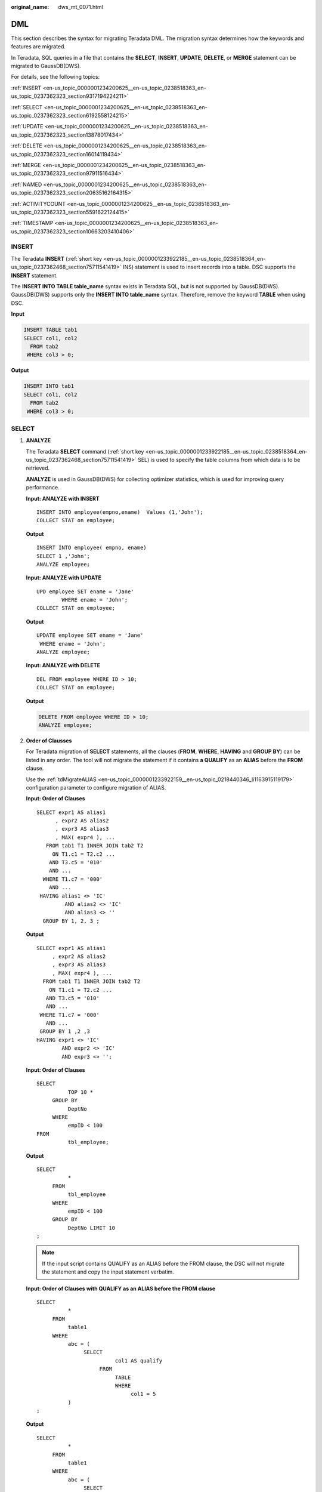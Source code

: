 :original_name: dws_mt_0071.html

.. _dws_mt_0071:

DML
===

This section describes the syntax for migrating Teradata DML. The migration syntax determines how the keywords and features are migrated.

In Teradata, SQL queries in a file that contains the **SELECT**, **INSERT**, **UPDATE**, **DELETE**, or **MERGE** statement can be migrated to GaussDB(DWS).

For details, see the following topics:

:ref:`INSERT <en-us_topic_0000001234200625__en-us_topic_0238518363_en-us_topic_0237362323_section9317194224211>`

:ref:`SELECT <en-us_topic_0000001234200625__en-us_topic_0238518363_en-us_topic_0237362323_section6192558124215>`

:ref:`UPDATE <en-us_topic_0000001234200625__en-us_topic_0238518363_en-us_topic_0237362323_section13878017434>`

:ref:`DELETE <en-us_topic_0000001234200625__en-us_topic_0238518363_en-us_topic_0237362323_section16014119434>`

:ref:`MERGE <en-us_topic_0000001234200625__en-us_topic_0238518363_en-us_topic_0237362323_section97911516434>`

:ref:`NAMED <en-us_topic_0000001234200625__en-us_topic_0238518363_en-us_topic_0237362323_section20635162164315>`

:ref:`ACTIVITYCOUNT <en-us_topic_0000001234200625__en-us_topic_0238518363_en-us_topic_0237362323_section5591622124415>`

:ref:`TIMESTAMP <en-us_topic_0000001234200625__en-us_topic_0238518363_en-us_topic_0237362323_section10663203410406>`

.. _en-us_topic_0000001234200625__en-us_topic_0238518363_en-us_topic_0237362323_section9317194224211:

INSERT
------

The Teradata **INSERT** (:ref:`short key <en-us_topic_0000001233922185__en-us_topic_0238518364_en-us_topic_0237362468_section75711541419>` INS) statement is used to insert records into a table. DSC supports the **INSERT** statement.

The **INSERT INTO TABLE table_name** syntax exists in Teradata SQL, but is not supported by GaussDB(DWS). GaussDB(DWS) supports only the **INSERT INTO table_name** syntax. Therefore, remove the keyword **TABLE** when using DSC.

**Input**

.. code-block::

   INSERT TABLE tab1
   SELECT col1, col2
     FROM tab2
    WHERE col3 > 0;

**Output**

.. code-block::

   INSERT INTO tab1
   SELECT col1, col2
     FROM tab2
    WHERE col3 > 0;

.. _en-us_topic_0000001234200625__en-us_topic_0238518363_en-us_topic_0237362323_section6192558124215:

SELECT
------

#. .. _en-us_topic_0000001234200625__en-us_topic_0238518363_en-us_topic_0237362323_li7975713452:

   **ANALYZE**

   The Teradata **SELECT** command (:ref:`short key <en-us_topic_0000001233922185__en-us_topic_0238518364_en-us_topic_0237362468_section75711541419>` SEL) is used to specify the table columns from which data is to be retrieved.

   **ANALYZE** is used in GaussDB(DWS) for collecting optimizer statistics, which is used for improving query performance.

   **Input: ANALYZE with INSERT**

   ::

      INSERT INTO employee(empno,ename)  Values (1,'John');
      COLLECT STAT on employee;

   **Output**

   ::

      INSERT INTO employee( empno, ename)
      SELECT 1 ,'John';
      ANALYZE employee;

   **Input: ANALYZE with UPDATE**

   ::

      UPD employee SET ename = 'Jane'
              WHERE ename = 'John';
      COLLECT STAT on employee;

   **Output**

   ::

      UPDATE employee SET ename = 'Jane'
       WHERE ename = 'John';
      ANALYZE employee;

   **Input: ANALYZE with DELETE**

   ::

      DEL FROM employee WHERE ID > 10;
      COLLECT STAT on employee;

   **Output**

   .. code-block:: text

      DELETE FROM employee WHERE ID > 10;
      ANALYZE employee;

#. **Order of Clausses**

   For Teradata migration of **SELECT** statements, all the clauses (**FROM**, **WHERE**, **HAVING** and **GROUP BY**) can be listed in any order. The tool will not migrate the statement if it contains **a QUALIFY** as an **ALIAS** before the **FROM** clause.

   Use the :ref:`tdMigrateALIAS <en-us_topic_0000001233922159__en-us_topic_0218440346_li1163915119179>` configuration parameter to configure migration of ALIAS.

   **Input: Order of Clauses**

   ::

      SELECT expr1 AS alias1
            , expr2 AS alias2
            , expr3 AS alias3
            , MAX( expr4 ), ...
         FROM tab1 T1 INNER JOIN tab2 T2
           ON T1.c1 = T2.c2 ...
          AND T3.c5 = '010'
          AND ...
        WHERE T1.c7 = '000'
          AND ...
       HAVING alias1 <> 'IC'
               AND alias2 <> 'IC'
               AND alias3 <> ''
        GROUP BY 1, 2, 3 ;

   **Output**

   ::

      SELECT expr1 AS alias1
           , expr2 AS alias2
           , expr3 AS alias3
           , MAX( expr4 ), ...
        FROM tab1 T1 INNER JOIN tab2 T2
          ON T1.c1 = T2.c2 ...
         AND T3.c5 = '010'
         AND ...
       WHERE T1.c7 = '000'
         AND ...
       GROUP BY 1 ,2 ,3
      HAVING expr1 <> 'IC'
              AND expr2 <> 'IC'
              AND expr3 <> '';

   **Input: Order of Clauses**

   ::

      SELECT
                TOP 10 *
           GROUP BY
                DeptNo
           WHERE
                empID < 100
      FROM
                tbl_employee;

   **Output**

   ::

      SELECT
                *
           FROM
                tbl_employee
           WHERE
                empID < 100
           GROUP BY
                DeptNo LIMIT 10
      ;

   .. note::

      If the input script contains QUALIFY as an ALIAS before the FROM clause, the DSC will not migrate the statement and copy the input statement verbatim.

   **Input: Order of Clauses** **with QUALIFY as an ALIAS before the FROM clause**

   ::

      SELECT
                *
           FROM
                table1
           WHERE
                abc = (
                     SELECT
                               col1 AS qualify
                          FROM
                               TABLE
                               WHERE
                                    col1 = 5
                )
      ;

   **Output**

   ::

      SELECT
                *
           FROM
                table1
           WHERE
                abc = (
                     SELECT
                               col1 AS qualify
                          FROM
                               TABLE
                               WHERE
                                    col1 = 5
                )
      ;

#. .. _en-us_topic_0000001234200625__en-us_topic_0238518363_en-us_topic_0237362323_li0503163844512:

   **Extended Group by Clause**

   The **GROUP BY** clause can be specified if you want the database to group the selected rows based on the value of expr(s). If this clause contains **CUBE**, **ROLLUP** or **GROUPING SETS** extensions, then the database produces super-aggregate groupings in addition to the regular groupings. These features are not available in GaussDB(DWS), but similar functions can be enabled using the **UNION ALL** operator.

   Use the :ref:`extendedGroupByClause <en-us_topic_0000001233922159__en-us_topic_0218440346_li133691937183210>` configuration parameter to configure migration of the extended GROUP BY clause.

   **Input: Extended Group By Clause - CUBE**

   ::

      SELECT expr1 AS alias1
            , expr2 AS alias2
            , expr3 AS alias3
            , MAX( expr4 ), ...
         FROM tab1 T1 INNER JOIN tab2 T2
           ON T1.c1 = T2.c2 ...
          AND T3.c5 = '010'
          AND ...
        WHERE T1.c7 = '000'
          AND ...
       HAVING alias1 <> 'IC'
               AND alias2 <> 'IC'
               AND alias3 <> ''
        GROUP BY 1, 2, 3 ;

   **Output**

   ::

      SELECT expr1 AS alias1
           , expr2 AS alias2
           , expr3 AS alias3
           , MAX( expr4 ), ...
        FROM tab1 T1 INNER JOIN tab2 T2
          ON T1.c1 = T2.c2 ...
         AND T3.c5 = '010'
         AND ...
       WHERE T1.c7 = '000'
         AND ...
       GROUP BY 1 ,2 ,3
      HAVING expr1 <> 'IC'
              AND expr2 <> 'IC'
              AND expr3 <> '';

   **Input: Extended Group By Clause - ROLLUP**

   ::

      SELECT d.dname, e.job, MAX(e.sal)
        FROM emp e RIGHT OUTER JOIN dept d
          ON e.deptno=d.deptno
      WHERE e.job IS NOT NULL
      GROUP BY ROLLUP (d.dname, e.job);

   **Output**

   ::

      SELECT dname, job, ColumnAlias1
        FROM ( SELECT MAX(e.sal) AS ColumnAlias1, d.dname, e.job
                 FROM emp e RIGHT OUTER JOIN dept d
                   ON e.deptno = d.deptno
                WHERE e.job IS NOT NULL
                GROUP BY d.dname ,e.job
                UNION ALL
               SELECT MAX(e.sal) AS ColumnAlias1, d.dname, NULL AS
                       job
                 FROM emp e RIGHT OUTER JOIN dept d
                   ON e.deptno = d.deptno
                WHERE e.job IS NOT NULL
                GROUP BY d.dname
                UNION ALL
               SELECT MAX( e.sal ) AS ColumnAlias1, NULL AS dname,
                           NULL AS job
                 FROM emp e RIGHT OUTER JOIN dept d
                   ON e.deptno = d.deptno
                WHERE e.job IS NOT NULL
              );

   **Input: Extended Group By Clause - GROUPING SETS**

   ::

      SELECT d.dname, e.job, MAX(e.sal)
      FROM emp e RIGHT OUTER JOIN dept d
      ON e.deptno=d.deptno
      WHERE e.job IS NOT NULL
      GROUP BY GROUPING SETS(d.dname, e.job);

   **Output**

   ::

      SELECT dname, job, ColumnAlias1
        FROM ( SELECT MAX(e.sal) AS ColumnAlias1
                    , d.dname, NULL AS job
                 FROM emp e RIGHT OUTER JOIN dept d
                   ON e.deptno = d.deptno
                WHERE e.job IS NOT NULL
                GROUP BY d.dname
                UNION ALL
               SELECT MAX(e.sal) AS ColumnAlias1
                    , NULL AS dname, e.job
                 FROM emp e RIGHT OUTER JOIN dept d
                   ON e.deptno = d.deptno
                WHERE e.job IS NOT NULL
                GROUP BY e.job
              );

#. **TOP and SAMPLE**

   The **TOP** and **SAMPLE** clauses of Teradata are migrated to **LIMIT** in GaussDB(DWS).

   a. TOP

      The DSC also supports migration of **TOP** statements with dynamic parameters.

      .. note::

         -  For **TOP** clauses containing **WITH TIES**, the ORDER BY clause is also required. Otherwise, the tool will not migrate the statement and copy it as it is.
         -  When using TOP with dynamic parameters:

            -  The input dynamic parameters should be in the following form:

               ::

                   TOP :<parameter_name>

               The following characters are valid for dynamic parameters: a-z, A-Z, 0-9 and "_".

      **Input: SELECT .. TOP**

      ::

         SELECT TOP 1 c1, COUNT (*) cnt
           FROM tab1
          GROUP BY c1
          ORDER BY cnt;

      **Output**

      ::

         SELECT c1, COUNT( * ) cnt
           FROM tab1
          GROUP BY c1
          ORDER BY cnt
          LIMIT 1;

      **Input:** **SELECT .. TOP** **PERCENT**

      ::

         SELECT TOP 10 PERCENT c1, c2
           FROM employee
          WHERE ...
          ORDER BY c2 DESC;

      **Output**

      ::

         WITH top_percent AS (
               SELECT c1, c2
                 FROM employee
                WHERE ...
                ORDER BY c2 DESC
                             )
         SELECT *
           FROM top_percent
          LIMIT (SELECT CEIL(COUNT( * ) * 10 / 100)
                   FROM top_percent);

      **Input:** **SELECT .. TOP with** **dynamic parameters**

      ::

         SELECT
                    TOP :Limit WITH TIES c1
                   ,SUM (c2) sc2
              FROM
                   tab1
              WHERE
                   c3 > 10
              GROUP BY
                   c1
              ORDER BY
                   c1
         ;

      **Output**

      ::

         WITH top_ties AS (
              SELECT
                         c1
                        ,SUM (c2) sc2
                        ,rank (
                        ) OVER( ORDER BY c1 ) AS TOP_RNK
                   FROM
                        tab1
                   WHERE
                        c3 > 10
                   GROUP BY
                        c1
         ) SELECT
                   c1
                   ,sc2
              FROM
                   top_ties
              WHERE
                   TOP_RNK <= :Limit
              ORDER BY
                   TOP_RNK
         ;

      **Input:** **SELECT .. TOP with** **dynamic parameters and with TIES**

      ::

          SELECT
                    TOP :Limit WITH TIES Customer_ID
            FROM
                   Customer_t
            ORDER BY
                   Customer_ID
         ;

      **Output**

      ::

         WITH top_ties AS (
              SELECT
                        Customer_ID
                        ,rank (
                        ) OVER( order by Customer_id) AS TOP_RNK
                   FROM
                        Customer_t
         ) SELECT
                   Customer_ID
              FROM
                   top_ties
              WHERE
                   TOP_RNK <= :Limit
              ORDER BY
                   TOP_RNK
         ;

      **Input:** **SELECT .. TOP PERCENT with** **dynamic parameters**

      ::

         SELECT
                   TOP :Input_Limit PERCENT WITH TIES c1
                   ,SUM (c2) sc2
              FROM
                   tab1
              GROUP BY
                   c1
              ORDER BY
                   c1
         ;

      **Output**

      ::

         WITH top_percent_ties AS (
              SELECT
                        c1
                        ,SUM (c2) sc2
                        ,rank (
                        ) OVER( ORDER BY c1 ) AS TOP_RNK
                   FROM
                        tab1
                   GROUP BY
                        c1
         ) SELECT
                   c1
                   ,sc2
              FROM
                   top_percent_ties
              WHERE
                   TOP_RNK <= (
                        SELECT
                                  CEIL(COUNT( * ) * :Input_Limit / 100)
                             FROM
                                  top_percent_ties
                   )
              ORDER BY
                   TOP_RNK
         ;

   b. SAMPLE

      .. note::

         The tool only supports single positive integers in the SAMPLE clause.

      **Input:** **SELECT .. SAMPLE**

      ::

         SELECT c1, c2, c3
           FROM tab1
          WHERE c1 > 1000
         SAMPLE 1;

      **Output**

      ::

         SELECT c1, c2, c3
           FROM tab1
          WHERE c1 > 1000
          LIMIT 1;

.. _en-us_topic_0000001234200625__en-us_topic_0238518363_en-us_topic_0237362323_section13878017434:

UPDATE
------

The tool supports and migrates the **UPDATE** (:ref:`short key <en-us_topic_0000001233922185__en-us_topic_0238518364_en-us_topic_0237362468_section75711541419>` UPD) statements.

**Input: UPDATE with TABLE ALIAS**

::

   UPDATE T1
     FROM tab1 T1, tab2 T2
      SET c1 = T2.c1
        , c2 = T2.c2
    WHERE T1.c3 = T2.c3;

**Output**

::

   UPDATE tab1 T1
      SET c1 = T2.c1
        , c2 = T2.c2
     FROM tab2 T2
    WHERE T1.c3 = T2.c3;

**Input: UPDATE with TABLE ALIAS** **using a sub query**

::

   UPDATE t1
     FROM tab1 t1, ( SELECT c1, c2 FROM tab2
                      WHERE c2 > 100 ) t2
      SET c1 = t2.c1
    WHERE t1.c2 = t2.c2;

**Output**

::

    UPDATE tab1 t1
      SET c1 = t2.c1
     FROM ( SELECT c1, c2 FROM tab2
             WHERE c2 > 100 ) t2
    WHERE t1.c2 = t2.c2;

**Input: UPDATE with ANALYZE**

::

   UPD employee SET ename = 'Jane'
           WHERE ename = 'John';
   COLLECT STAT on employee;

**Output**

::

   UPDATE employee SET ename = 'Jane'
    WHERE ename = 'John';
   ANALYZE employee;

.. _en-us_topic_0000001234200625__en-us_topic_0238518363_en-us_topic_0237362323_section16014119434:

DELETE
------

**DELETE** (:ref:`short key <en-us_topic_0000001233922185__en-us_topic_0238518364_en-us_topic_0237362468_section75711541419>` abbreviated as **DEL**) is an ANSI-compliant SQL syntax operator used to delete existing records from a table. DSC supports the Teradata **DELETE** statement and its short key **DEL**. The **DELETE** statement that does not contain the **WHERE** clause is migrated to **TRUNCATE** in GaussDB(DWS). Use the :ref:`deleteToTruncate <en-us_topic_0000001233922159__en-us_topic_0218440346_li2884123118322>` parameter to enable or disable this behavior.

**Input: DELETE**

::

   DEL FROM tab1
    WHERE a =10;

**Output**

.. code-block:: text

   DELETE FROM tab1
    WHERE a =10;

**Input: DELETE without WHERE - Migrated to TRUNCATE** **if deletetoTruncate=TRUE**

.. code-block:: text

   DELETE FROM ${schemaname} . "tablename" ALL;

**Output**

::

   TRUNCATE
        TABLE
             ${schemaname} . "tablename";

**In DELETE, the same table is used in DELETE and FROM clauses with / without WHERE clause**

**Input**

.. code-block:: text

   DELETE DP_TMP.M_P_TX_SCV_REMAINING_PARTY
   FROM DP_TMP.M_P_TX_SCV_REMAINING_PARTY ALL ;
   ---
   DELETE DP_VMCTLFW.CTLFW_Process_Id
   FROM DP_VMCTLFW.CTLFW_Process_Id
   WHERE (Process_Name =  :_spVV2 )
   AND  (Process_Id  NOT IN (SELECT MAX(Process_Id )(NAMED Process_Id )
                                         FROM DP_VMCTLFW.CTLFW_Process_Id
                                        WHERE Process_Name =  :_spVV2 )
         );
   ---
   DELETE CPID
   FROM DP_VMCTLFW.CTLFW_Process_Id AS CPID
   WHERE (Process_Name =  :_spVV2 )
   AND  (Process_Id  NOT IN (SELECT MAX(Process_Id )(NAMED Process_Id )
                                         FROM DP_VMCTLFW.CTLFW_Process_Id
                                        WHERE Process_Name =  :_spVV2 )
         );

**Output**

.. code-block:: text

   DELETE FROM DP_TMP.M_P_TX_SCV_REMAINING_PARTY;
   ---
   DELETE FROM DP_VMCTLFW.CTLFW_Process_Id
   WHERE (Process_Name =  :_spVV2 )
   AND  (Process_Id  NOT IN (SELECT MAX(Process_Id )(NAMED Process_Id )
                                         FROM DP_VMCTLFW.CTLFW_Process_Id
                                        WHERE Process_Name =  :_spVV2 )
         );
   ---
   DELETE FROM DP_VMCTLFW.CTLFW_Process_Id AS CPID
   WHERE (Process_Name =  :_spVV2 )
   AND  (Process_Id  NOT IN (SELECT MAX(Process_Id )(NAMED Process_Id )
                                         FROM DP_VMCTLFW.CTLFW_Process_Id
                                        WHERE Process_Name =  :_spVV2 )
         );

**DELETE table_alias FROM table**

**Input**

.. code-block::

   SQL_Detail10124.sql
   delete a
     from ${BRTL_DCOR}.BRTL_CS_POT_CUST_UMPAY_INF_S as a
    where a.DW_Snsh_Dt = cast('${v_Trx_Dt}' as date format 'yyyy-mm-dd')
    and a.DW_Job_Seq = 1 ;
   was migrated as below:
         DELETE FROM
              BRTL_DCOR.BRTL_CS_POT_CUST_UMPAY_INF_S AS a
                   USING
         WHERE a.DW_Snsh_Dt = CAST( lv_mig_v_Trx_Dt AS DATE )
              AND a.DW_Job_Seq = 1 ;
   SQL_Detail10449.sql
   delete a
     from ${BRTL_DCOR}.BRTL_EM_YISHITONG_USR_INF as a
    where a.DW_Job_Seq = 1 ;
   was migrated as below:
         DELETE FROM
              BRTL_DCOR.BRTL_EM_YISHITONG_USR_INF AS a
                   USING
         WHERE a.DW_Job_Seq = 1 ;
   SQL_Detail5742.sql
   delete a
     from ${BRTL_DCOR}.BRTL_PD_FP_NAV_ADT_INF as a;
   was migrated as
         DELETE a
    FROM
         BRTL_DCOR.BRTL_PD_FP_NAV_ADT_INF AS a ;

**Output**

.. code-block::

   SQL_Detail10124.sql
   delete from ${BRTL_DCOR}.BRTL_CS_POT_CUST_UMPAY_INF_S as a
    where a.DW_Snsh_Dt = cast('${v_Trx_Dt}' as date format 'yyyy-mm-dd')
    and a.DW_Job_Seq = 1 ;
   SQL_Detail10449.sql
   delete from ${BRTL_DCOR}.BRTL_EM_YISHITONG_USR_INF as a
    where a.DW_Job_Seq = 1 ;
   SQL_Detail5742.sql
   delete from ${BRTL_DCOR}.BRTL_PD_FP_NAV_ADT_INF as a;

.. _en-us_topic_0000001234200625__en-us_topic_0238518363_en-us_topic_0237362323_section97911516434:

MERGE
-----

.. note::

   Gauss database in 6.5.0 or later versions support the MERGE function.

**MERGE** is an ANSI-standard SQL syntax operator used to select rows from one or more sources for updating or inserting into a table or view. The conditions to update or insert to the target table or view can be specified.

**Input: MERGE**

::

   MERGE INTO tab1 A
   using ( SELECT c1, c2, ... FROM tab2 WHERE ...) AS B
   ON A.c1 = B.c1
    WHEN MATCHED THEN
      UPDATE SET c2 = c2
               , c3 = c3
     WHEN NOT MATCHED THEN
   INSERT VALUES (B.c1, B.c2, B.c3);

**Output**

::

   WITH B AS (
        SELECT
                  c1
                  ,c2
                  ,...
             FROM
                  tab2
             WHERE
                  ...
   )
   ,UPD_REC AS (
        UPDATE
                  tab1 A
             SET
                  c2 = c2
                  ,c3 = c3
             FROM
                  B
             WHERE
                  A.c1 = B.c1 returning A. *
   )
   INSERT
        INTO
             tab1 SELECT
                       B.c1
                       ,B.c2
                       ,B.c3
                    FROM
                       B
                   WHERE
                       NOT EXISTS (
                            SELECT
                                    1
                              FROM
                                    UPD_REC A
                             WHERE
                                    A.c1 = B.c1
                                  )
   ;

.. _en-us_topic_0000001234200625__en-us_topic_0238518363_en-us_topic_0237362323_section20635162164315:

NAMED
-----

**NAMED** is used in Teradata to assign a temporary name to an expression or column. The **NAMED** statements for expression names are migrated to **AS** in GaussDB(DWS). The **NAMED** statements for column names are retained in the same syntax.

**Input: NAMED** **Expression migrated to AS**

::

   SELECT Name, ((Salary + (YrsExp * 200))/12) (NAMED Projection)
     FROM Employee
    WHERE DeptNo = 600 AND Projection < 2500;

**Output**

::

   SELECT Name, ((Salary + (YrsExp * 200))/12) AS  Projection
     FROM Employee
    WHERE DeptNo = 600 AND ((Salary + (YrsExp * 200))/12)  < 2500;

**Input: NAMED** **AS for Column Name**

::

   SELECT product_id AS id
     FROM emp where pid=2 or id=2;

**Output**

::

   SELECT product_id (NAMED "pid") AS id
     FROM emp where product_id=2 or product_id=2;

**Input: NAMED( ) for Column Name**

::

   INSERT INTO Neg100 (NAMED,ID,Dept) VALUES ('TEST',1,'IT');

**Output**

::

   INSERT INTO Neg100 (NAMED,ID,Dept) SELECT 'TEST',1, 'IT';

**Input: NAMED** **alias with TITLE** **alias without AS**

::

   SELECT dept_name (NAMED alias1) (TITLE alias2 )
     FROM employee
    WHERE dept_name like 'Quality';

**Output**

::

   SELECT dept_name
       AS alias1
     FROM employee
    WHERE dept_name like 'Quality';

**Input: NAMED** **alias with TITLE** **alias** **with AS**

The DSC will skip the NAMED alias and TITLE alias and use only the AS alias.

::

   SELECT sale_name (Named alias1 ) (Title alias2)
       AS alias3
     FROM employee
    WHERE sname = 'Stock' OR sname ='Sales';

**Output**

::

   SELECT sale_name
       AS alias3
     FROM employee
    WHERE sname = 'Stock' OR sname ='Sales';

**Input: NAMED with TITLE**

NAMED and TITLE used together, separated by comma(,) within brackets().

::

   SELECT customer_id (NAMED cust_id, TITLE 'Customer Id')
   FROM Customer_T
   WHERE cust_id > 10;

**Output**

::

   SELECT cust_id AS "Customer Id"
   FROM   (SELECT customer_id AS cust_id
                   FROM   customer_t
                   WHERE  cust_id > 10);

.. _en-us_topic_0000001234200625__en-us_topic_0238518363_en-us_topic_0237362323_section5591622124415:

ACTIVITYCOUNT
-------------

**Input**

It's a status variable that returns the number of rows affected by an SQL DML statement in an embedded SQL.

::

   SEL tablename
   FROM dbc.tables
   WHERE databasename ='tera_db'
     AND tablename='tab1';

   .IF ACTIVITYCOUNT > 0 THEN .GOTO NXTREPORT;
   CREATE MULTISET TABLE tera_db.tab1
           , NO FALLBACK
           , NO BEFORE JOURNAL
           , NO AFTER JOURNAL
           , CHECKSUM = DEFAULT
             (
                       Tx_Zone_Num CHAR( 4 )
                     , Tx_Org_Num  VARCHAR( 30 )
             )
             PRIMARY INDEX
             (
                       Tx_Org_Num
             )
             INDEX
             (
                       Tx_Teller_Id
             )
   ;

   .LABEL NXTREPORT
   DEL FROM tera_db.tab1;

**Output**

::

   DECLARE v_verify TEXT ;
   v_no_data_found NUMBER ( 1 ) ;

   BEGIN
        BEGIN
             v_no_data_found := 0 ;

             SELECT
                       mig_td_ext.vw_td_dbc_tables.tablename INTO v_verify
                  FROM
                       mig_td_ext.vw_td_dbc_tables
                  WHERE
                       mig_td_ext.vw_td_dbc_tables.schemaname = 'tera_db'
                       AND mig_td_ext.vw_td_dbc_tables.tablename = 'tab1' ;

                  EXCEPTION
                       WHEN NO_DATA_FOUND THEN
                       v_no_data_found := 1 ;

        END ;

        IF
             v_no_data_found = 1 THEN
                  CREATE TABLE tera_db.tab1 (
                       Tx_Zone_Num CHAR( 4 )
                       ,Tx_Org_Num VARCHAR( 30 )
                  ) DISTRIBUTE BY HASH ( Tx_Org_Num ) ;

        CREATE
             INDEX
                  ON tera_db.tab1 ( Tx_Teller_Id ) ;

        END IF ;

        DELETE FROM
             tera_db.tab1 ;

   END ;
   /

.. _en-us_topic_0000001234200625__en-us_topic_0238518363_en-us_topic_0237362323_section10663203410406:

TIMESTAMP
---------

**Input - TIMESTAMP with FORMAT**

The FORMAT phrase sets the format for a specific TIME or TIMESTAMP column or value. A FORMAT phrase overrides the system format.

::

   SELECT 'StartDTTM' as a
                ,CURRENT_TIMESTAMP (FORMAT 'HH:MI:SSBMMMBDD,BYYYY');

**Output**

::

   SELECT 'StartDTTM' AS a
                ,TO_CHAR( CURRENT_TIMESTAMP ,'HH:MI:SS MON DD, YYYY' ) ;

**TIMESTAMP Types Casting**

**Input**

.. code-block::

   COALESCE( a.Snd_Tm ,TIMESTAMP '0001-01-01 00:00:00' )
   should be migrated as below:
   COALESCE( a.Snd_Tm , CAST('0001-01-01 00:00:00' AS TIMESTAMP) )

**Output**

.. code-block::

   COALESCE( a.Snd_Tm , CAST('0001-01-01 00:00:00' AS TIMESTAMP) )

